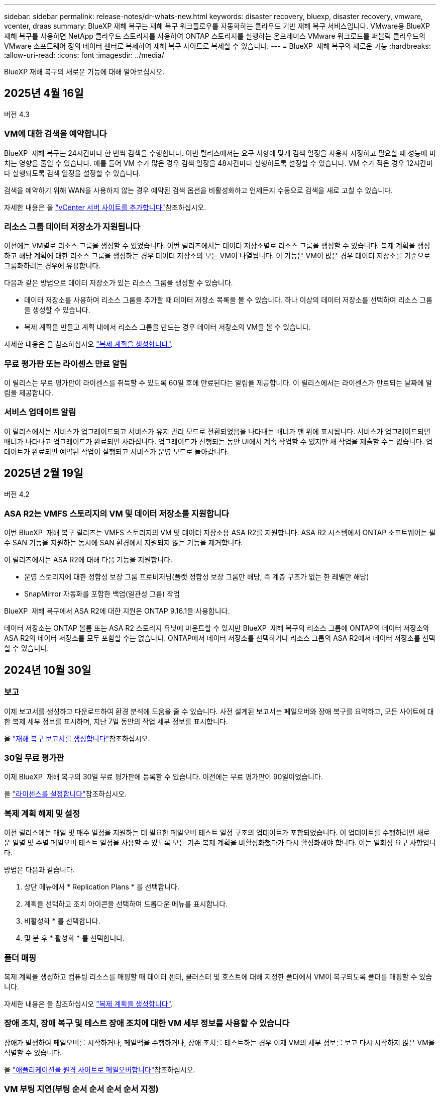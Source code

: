 ---
sidebar: sidebar 
permalink: release-notes/dr-whats-new.html 
keywords: disaster recovery, bluexp, disaster recovery, vmware, vcenter, draas 
summary: BlueXP 재해 복구는 재해 복구 워크플로우를 자동화하는 클라우드 기반 재해 복구 서비스입니다. VMware용 BlueXP 재해 복구를 사용하면 NetApp 클라우드 스토리지를 사용하여 ONTAP 스토리지를 실행하는 온프레미스 VMware 워크로드를 퍼블릭 클라우드의 VMware 소프트웨어 정의 데이터 센터로 복제하여 재해 복구 사이트로 복제할 수 있습니다. 
---
= BlueXP  재해 복구의 새로운 기능
:hardbreaks:
:allow-uri-read: 
:icons: font
:imagesdir: ../media/


[role="lead"]
BlueXP 재해 복구의 새로운 기능에 대해 알아보십시오.



== 2025년 4월 16일

버전 4.3



=== VM에 대한 검색을 예약합니다

BlueXP  재해 복구는 24시간마다 한 번씩 검색을 수행합니다. 이번 릴리스에서는 요구 사항에 맞게 검색 일정을 사용자 지정하고 필요할 때 성능에 미치는 영향을 줄일 수 있습니다. 예를 들어 VM 수가 많은 경우 검색 일정을 48시간마다 실행하도록 설정할 수 있습니다. VM 수가 적은 경우 12시간마다 실행되도록 검색 일정을 설정할 수 있습니다.

검색을 예약하기 위해 WAN을 사용하지 않는 경우 예약된 검색 옵션을 비활성화하고 언제든지 수동으로 검색을 새로 고칠 수 있습니다.

자세한 내용은 을 https://docs.netapp.com/us-en/bluexp-disaster-recovery/use/sites-add.html["vCenter 서버 사이트를 추가합니다"]참조하십시오.



=== 리소스 그룹 데이터 저장소가 지원됩니다

이전에는 VM별로 리소스 그룹을 생성할 수 있었습니다. 이번 릴리즈에서는 데이터 저장소별로 리소스 그룹을 생성할 수 있습니다. 복제 계획을 생성하고 해당 계획에 대한 리소스 그룹을 생성하는 경우 데이터 저장소의 모든 VM이 나열됩니다. 이 기능은 VM이 많은 경우 데이터 저장소를 기준으로 그룹화하려는 경우에 유용합니다.

다음과 같은 방법으로 데이터 저장소가 있는 리소스 그룹을 생성할 수 있습니다.

* 데이터 저장소를 사용하여 리소스 그룹을 추가할 때 데이터 저장소 목록을 볼 수 있습니다. 하나 이상의 데이터 저장소를 선택하여 리소스 그룹을 생성할 수 있습니다.
* 복제 계획을 만들고 계획 내에서 리소스 그룹을 만드는 경우 데이터 저장소의 VM을 볼 수 있습니다.


자세한 내용은 을 참조하십시오 https://docs.netapp.com/us-en/bluexp-disaster-recovery/use/drplan-create.html["복제 계획을 생성합니다"].



=== 무료 평가판 또는 라이센스 만료 알림

이 릴리스는 무료 평가판이 라이센스를 취득할 수 있도록 60일 후에 만료된다는 알림을 제공합니다. 이 릴리스에서는 라이센스가 만료되는 날짜에 알림을 제공합니다.



=== 서비스 업데이트 알림

이 릴리스에서는 서비스가 업그레이드되고 서비스가 유지 관리 모드로 전환되었음을 나타내는 배너가 맨 위에 표시됩니다. 서비스가 업그레이드되면 배너가 나타나고 업그레이드가 완료되면 사라집니다. 업그레이드가 진행되는 동안 UI에서 계속 작업할 수 있지만 새 작업을 제출할 수는 없습니다. 업데이트가 완료되면 예약된 작업이 실행되고 서비스가 운영 모드로 돌아갑니다.



== 2025년 2월 19일

버전 4.2



=== ASA R2는 VMFS 스토리지의 VM 및 데이터 저장소를 지원합니다

이번 BlueXP  재해 복구 릴리즈는 VMFS 스토리지의 VM 및 데이터 저장소용 ASA R2를 지원합니다. ASA R2 시스템에서 ONTAP 소프트웨어는 필수 SAN 기능을 지원하는 동시에 SAN 환경에서 지원되지 않는 기능을 제거합니다.

이 릴리즈에서는 ASA R2에 대해 다음 기능을 지원합니다.

* 운영 스토리지에 대한 정합성 보장 그룹 프로비저닝(플랫 정합성 보장 그룹만 해당, 즉 계층 구조가 없는 한 레벨만 해당)
* SnapMirror 자동화를 포함한 백업(일관성 그룹) 작업


BlueXP  재해 복구에서 ASA R2에 대한 지원은 ONTAP 9.16.1을 사용합니다.

데이터 저장소는 ONTAP 볼륨 또는 ASA R2 스토리지 유닛에 마운트할 수 있지만 BlueXP  재해 복구의 리소스 그룹에 ONTAP의 데이터 저장소와 ASA R2의 데이터 저장소를 모두 포함할 수는 없습니다. ONTAP에서 데이터 저장소를 선택하거나 리소스 그룹의 ASA R2에서 데이터 저장소를 선택할 수 있습니다.



== 2024년 10월 30일



=== 보고

이제 보고서를 생성하고 다운로드하여 환경 분석에 도움을 줄 수 있습니다. 사전 설계된 보고서는 페일오버와 장애 복구를 요약하고, 모든 사이트에 대한 복제 세부 정보를 표시하며, 지난 7일 동안의 작업 세부 정보를 표시합니다.

을 https://docs.netapp.com/us-en/bluexp-disaster-recovery/use/reports.html["재해 복구 보고서를 생성합니다"]참조하십시오.



=== 30일 무료 평가판

이제 BlueXP  재해 복구의 30일 무료 평가판에 등록할 수 있습니다. 이전에는 무료 평가판이 90일이었습니다.

을 https://docs.netapp.com/us-en/bluexp-disaster-recovery/get-started/dr-licensing.html["라이센스를 설정합니다"]참조하십시오.



=== 복제 계획 해제 및 설정

이전 릴리스에는 매일 및 매주 일정을 지원하는 데 필요한 페일오버 테스트 일정 구조의 업데이트가 포함되었습니다. 이 업데이트를 수행하려면 새로운 일별 및 주별 페일오버 테스트 일정을 사용할 수 있도록 모든 기존 복제 계획을 비활성화했다가 다시 활성화해야 합니다. 이는 일회성 요구 사항입니다.

방법은 다음과 같습니다.

. 상단 메뉴에서 * Replication Plans * 를 선택합니다.
. 계획을 선택하고 조치 아이콘을 선택하여 드롭다운 메뉴를 표시합니다.
. 비활성화 * 를 선택합니다.
. 몇 분 후 * 활성화 * 를 선택합니다.




=== 폴더 매핑

복제 계획을 생성하고 컴퓨팅 리소스를 매핑할 때 데이터 센터, 클러스터 및 호스트에 대해 지정한 폴더에서 VM이 복구되도록 폴더를 매핑할 수 있습니다.

자세한 내용은 을 참조하십시오 https://docs.netapp.com/us-en/bluexp-disaster-recovery/use/drplan-create.html["복제 계획을 생성합니다"].



=== 장애 조치, 장애 복구 및 테스트 장애 조치에 대한 VM 세부 정보를 사용할 수 있습니다

장애가 발생하여 페일오버를 시작하거나, 페일백을 수행하거나, 장애 조치를 테스트하는 경우 이제 VM의 세부 정보를 보고 다시 시작하지 않은 VM을 식별할 수 있습니다.

을 https://docs.netapp.com/us-en/bluexp-disaster-recovery/use/failover.html["애플리케이션을 원격 사이트로 페일오버합니다"]참조하십시오.



=== VM 부팅 지연(부팅 순서 순서 순서 순서 지정)

이제 복제 계획을 생성할 때 계획의 각 VM에 대해 부팅 지연을 설정할 수 있습니다. 이렇게 하면 VM이 시작되도록 순서를 설정하여 이후의 우선 순위 VM이 시작되기 전에 우선 순위 VM이 모두 실행되도록 할 수 있습니다.

자세한 내용은 을 참조하십시오 https://docs.netapp.com/us-en/bluexp-disaster-recovery/use/drplan-create.html["복제 계획을 생성합니다"].



=== VM 운영 체제 정보

복제 계획을 생성하면 이제 계획의 각 VM에 대한 운영 체제를 볼 수 있습니다. 이 기능은 리소스 그룹에서 VM을 그룹화하는 방법을 결정하는 데 유용합니다.

자세한 내용은 을 참조하십시오 https://docs.netapp.com/us-en/bluexp-disaster-recovery/use/drplan-create.html["복제 계획을 생성합니다"].



=== VM 이름 별칭

복제 계획을 생성할 때 이제 재해 복구 SIT의 VM 이름에 접두사 및 접미사를 추가할 수 있습니다. 이렇게 하면 계획에 있는 VM에 대해 보다 자세한 이름을 사용할 수 있습니다.

자세한 내용은 을 참조하십시오 https://docs.netapp.com/us-en/bluexp-disaster-recovery/use/drplan-create.html["복제 계획을 생성합니다"].



=== 이전 스냅샷을 정리합니다

지정된 보존 횟수 이상으로 더 이상 필요하지 않은 모든 스냅샷을 삭제할 수 있습니다. 스냅샷 보존 수를 낮추면 스냅샷이 시간 경과에 따라 누적될 수 있으며, 이제 스냅샷을 제거하여 공간을 확보할 수 있습니다. 요청 시 또는 복제 계획을 삭제할 때 언제든지 이 작업을 수행할 수 있습니다.

자세한 내용은 을 https://docs.netapp.com/us-en/bluexp-disaster-recovery/use/manage.html["사이트, 리소스 그룹, 복제 계획, 데이터 저장소 및 가상 머신 정보를 관리합니다"]참조하십시오.



=== 스냅샷을 조정합니다

이제 소스와 타겟 간에 동기화되지 않은 스냅샷을 조정할 수 있습니다. 이 문제는 BlueXP  재해 복구 외부에 있는 타겟에서 스냅샷이 삭제된 경우에 발생할 수 있습니다. 이 서비스는 24시간마다 소스의 스냅샷을 자동으로 삭제합니다. 그러나 필요에 따라 이 작업을 수행할 수 있습니다. 이 기능을 사용하면 모든 사이트에서 스냅샷이 일관되게 유지되도록 할 수 있습니다.

자세한 내용은 을 https://docs.netapp.com/us-en/bluexp-disaster-recovery/use/manage.html["복제 계획을 관리합니다"]참조하십시오.



== 2024년 9월 20일



=== 사내에서 온프레미스까지 VMware VMFS 데이터 저장소를 지원합니다

이 릴리즈에는 사내 스토리지로 보호되는 iSCSI 및 FC용 VMware vSphere VMFS(Virtual Machine File System) 데이터 저장소에 마운트된 VM에 대한 지원이 포함되어 있습니다. 이전에는 iSCSI 및 FC용 VMFS 데이터 저장소를 지원하는 _technology preview_를 제공했습니다.

다음은 iSCSI 및 FC 프로토콜 모두에 대한 몇 가지 추가 고려 사항입니다.

* FC는 클라이언트 프런트 엔드 프로토콜에 대한 지원이며 복제용이 아닙니다.
* BlueXP  재해 복구는 ONTAP 볼륨당 하나의 LUN만 지원합니다. 볼륨에 여러 개의 LUN이 있어서는 안 됩니다.
* 모든 복제 계획의 경우 대상 ONTAP 볼륨은 보호된 VM을 호스팅하는 소스 ONTAP 볼륨과 동일한 프로토콜을 사용해야 합니다. 예를 들어, 소스에서 FC 프로토콜을 사용하는 경우 타겟도 FC를 사용해야 합니다.




== 2024년 8월 2일



=== 온프레미스부터 온프레미스 VMware VMFS 데이터 저장소용 FC 지원

이 릴리즈에는 온프레미스 스토리지로 보호되는 FC용 VMware vSphere VMFS(Virtual Machine File System) 데이터 저장소에 마운트된 VM에 대한 기술 미리 보기 _ 가 포함되어 있습니다. 이전에는 iSCSI용 VMFS 데이터 저장소를 지원하는 기술 미리 보기를 제공했습니다.


NOTE: NetApp는 사전 검토된 워크로드 용량에 대해 비용을 청구하지 않습니다.



=== 작업 취소

이 릴리스에서는 작업 모니터 UI에서 작업을 취소할 수 있습니다.

을 https://docs.netapp.com/us-en/bluexp-disaster-recovery/use/monitor-jobs.html["작업을 모니터링합니다"]참조하십시오.



== 2024년 7월 17일



=== 페일오버 테스트 일정

이 릴리즈에는 일별 및 주별 일정을 지원하는 데 필요한 페일오버 테스트 일정 구조의 업데이트가 포함되어 있습니다. 이 업데이트를 수행하려면 새로운 일별 및 주별 페일오버 테스트 일정을 사용할 수 있도록 모든 기존 복제 계획을 비활성화했다가 다시 활성화해야 합니다. 이는 일회성 요구 사항입니다.

방법은 다음과 같습니다.

. 상단 메뉴에서 * Replication Plans * 를 선택합니다.
. 계획을 선택하고 조치 아이콘을 선택하여 드롭다운 메뉴를 표시합니다.
. 비활성화 * 를 선택합니다.
. 몇 분 후 * 활성화 * 를 선택합니다.




=== 복제 계획 업데이트

이 릴리즈에는 "스냅샷을 찾을 수 없음" 문제를 해결하는 복제 계획 데이터에 대한 업데이트가 포함되어 있습니다. 이렇게 하려면 모든 복제 계획의 보존 수를 1로 변경하고 필요 시 스냅샷을 시작해야 합니다. 이 프로세스는 새 백업을 생성하고 이전 백업을 모두 제거합니다.

방법은 다음과 같습니다.

. 상단 메뉴에서 * Replication Plans * 를 선택합니다.
. 복제 계획을 선택하고 * Failover mapping * 탭을 클릭한 다음 * Edit * 연필 아이콘을 클릭합니다.
. Datastores * 화살표를 클릭하여 확장합니다.
. 복제 계획에서 보존 횟수의 값을 확인합니다. 이 단계를 완료하면 이 원래 값을 복원해야 합니다.
. 카운트를 1로 줄입니다.
. 주문형 스냅샷을 시작합니다. 이렇게 하려면 복제 계획 페이지에서 계획을 선택하고 작업 아이콘을 클릭한 다음 * 지금 스냅샷 생성 * 을 선택합니다.
. 스냅샷 작업이 성공적으로 완료되면 첫 번째 단계에서 기록한 원래 값으로 복제 계획의 개수를 증가시킵니다.
. 모든 기존 복제 계획에 대해 이 단계를 반복합니다.




== 2024년 7월 5일

이 BlueXP 재해 복구 릴리즈에는 다음 업데이트가 포함됩니다.



=== AFF A-Series 지원

이 릴리즈는 NetApp AFF A-Series 하드웨어 플랫폼을 지원합니다.



=== 사내에서 온프레미스까지 VMware VMFS 데이터 저장소를 지원합니다

이 릴리즈에는 온프레미스 스토리지로 보호되는 VMware vSphere VMFS(Virtual Machine File System) 데이터 저장소에 마운트된 VM에 대한 _technology preview_가 포함되어 있습니다. 이번 릴리즈에서는 VMFS 데이터 저장소가 있는 사내 VMware 환경에서 온-프레미스 VMware 워크로드를 대상으로 하는 기술 미리보기에서 재해 복구가 지원됩니다.


NOTE: NetApp는 사전 검토된 워크로드 용량에 대해 비용을 청구하지 않습니다.



=== 복제 계획 업데이트

애플리케이션 페이지에서 데이터 저장소별로 VM을 필터링하고 리소스 매핑 페이지에서 더 많은 타겟 세부 정보를 선택하여 복제 계획을 보다 쉽게 추가할 수 있습니다. 을 https://docs.netapp.com/us-en/bluexp-disaster-recovery/use/drplan-create.html["복제 계획을 생성합니다"]참조하십시오.



=== 복제 계획을 편집합니다

이번 릴리스에서는 장애 조치 매핑 페이지가 보다 명확하게 개선되었습니다.

을 https://docs.netapp.com/us-en/bluexp-disaster-recovery/use/manage.html["계획을 관리합니다"]참조하십시오.



=== VM 편집

이번 릴리스에서는 계획에서 VM을 편집하는 프로세스에 몇 가지 사소한 UI 개선 사항이 포함되었습니다.

을 https://docs.netapp.com/us-en/bluexp-disaster-recovery/use/manage.html["VM 관리"]참조하십시오.



=== 업데이트 페일오버

이제 페일오버를 시작하기 전에 VM의 상태와 VM의 전원이 켜져 있는지 여부를 확인할 수 있습니다. 이제 페일오버 프로세스를 통해 스냅샷을 지금 생성하거나 스냅샷을 선택할 수 있습니다.

을 https://docs.netapp.com/us-en/bluexp-disaster-recovery/use/failover.html["애플리케이션을 원격 사이트로 페일오버합니다"]참조하십시오.



=== 페일오버 테스트 일정

이제 페일오버 테스트를 편집하고 페일오버 테스트에 대한 일별, 주별 및 월별 스케줄을 설정할 수 있습니다.

을 https://docs.netapp.com/us-en/bluexp-disaster-recovery/use/manage.html["계획을 관리합니다"]참조하십시오.



=== 필수 구성 요소 정보 업데이트

BlueXP  재해 복구 사전 요구 사항 정보가 업데이트되었습니다.

을 https://docs.netapp.com/us-en/bluexp-disaster-recovery/get-started/dr-prerequisites.html["BlueXP 재해 복구의 사전 요구사항"]참조하십시오.



== 2024년 5월 15일

이 BlueXP 재해 복구 릴리즈에는 다음 업데이트가 포함됩니다.



=== 온프레미스에서 온프레미스로 VMware 워크로드 복제

이 기능은 일반 가용성 기능으로 릴리스되었습니다. 이전에는 기능이 제한된 기술 미리 보기였습니다.



=== 라이선스 업데이트

BlueXP  재해 복구를 사용하면 90일 무료 평가판에 등록하거나, Amazon Marketplace에서 PAYGO(Pay-as-you-Go) 구독 요금을 구매하거나, NetApp 세일즈 담당자 또는 NetApp 지원 사이트(NSS)로부터 받은 NLF(NetApp 라이센스 파일)인 BYOL(Bring Your Own License) 라이센스를 구매할 수 있습니다.

BlueXP 재해 복구의 라이센스 설정에 대한 자세한 내용은 을 참조하십시오 link:../get-started/dr-licensing.html["라이센스를 설정합니다"].

https://docs.netapp.com/us-en/bluexp-disaster-recovery/get-started/dr-intro.html["BlueXP 재해 복구에 대해 자세히 알아보십시오"].



== 2024년 3월 5일

BlueXP 재해 복구의 일반 가용성 릴리즈로, 다음 업데이트가 포함됩니다.



=== 라이선스 업데이트

BlueXP  재해 복구를 사용하면 90일 무료 평가판 또는 BYOL(Bring Your Own License NetApp File)에 가입할 수 있습니다. BYOL(Bring Your Own License File)은 NetApp 영업 담당자가 제공합니다 라이센스 일련 번호를 사용하여 BlueXP 디지털 지갑에서 BYOL을 활성화할 수 있습니다. BlueXP 재해 복구 비용은 데이터 저장소의 프로비저닝된 용량을 기반으로 합니다.

BlueXP 재해 복구의 라이센스 설정에 대한 자세한 내용은 을 참조하십시오 https://docs.netapp.com/us-en/bluexp-disaster-recovery/get-started/dr-licensing.html["라이센스를 설정합니다"].

모든 * BlueXP 서비스의 라이센스 관리에 대한 자세한 내용은 을 참조하십시오 https://docs.netapp.com/us-en/bluexp-digital-wallet/task-manage-data-services-licenses.html["모든 BlueXP 서비스의 라이센스 관리"^].



=== 일정을 편집합니다

이 릴리즈에서는 이제 규정 준수 및 장애 조치 테스트를 테스트하는 일정을 설정하여 필요할 때 올바르게 작동하는지 확인할 수 있습니다.

자세한 내용은 을 참조하십시오 https://docs.netapp.com/us-en/bluexp-disaster-recovery/use/drplan-create.html["복제 계획을 생성합니다"].



== 2024년 2월 1일

이 BlueXP 재해 복구 사전 공개 릴리즈에는 다음 업데이트가 포함되어 있습니다.



=== 네트워크 개선

이 릴리즈에서는 이제 VM CPU 및 RAM 값의 크기를 조정할 수 있습니다. 이제 VM에 대한 네트워크 DHCP 또는 정적 IP 주소를 선택할 수도 있습니다.

* DHCP: 이 옵션을 선택하면 VM에 대한 자격 증명을 제공합니다.
* 정적 IP: 소스 VM에서 동일하거나 다른 정보를 선택할 수 있습니다. 원본과 동일한 을 선택하면 자격 증명을 입력할 필요가 없습니다. 반면 원본과 다른 정보를 사용하도록 선택한 경우 자격 증명, IP 주소, 서브넷 마스크, DNS 및 게이트웨이 정보를 제공할 수 있습니다.


자세한 내용은 을 참조하십시오 https://docs.netapp.com/us-en/bluexp-disaster-recovery/use/drplan-create.html["복제 계획을 생성합니다"].



=== 사용자 정의 스크립트

이제 사후 페일오버 프로세스로 포함될 수 있습니다. 사용자 지정 스크립트를 사용하면 페일오버 프로세스 후에 BlueXP 재해 복구로 스크립트를 실행할 수 있습니다. 예를 들어, 페일오버가 완료된 후 사용자 지정 스크립트를 사용하여 모든 데이터베이스 트랜잭션을 재개할 수 있습니다.

자세한 내용은 을 참조하십시오 https://docs.netapp.com/us-en/bluexp-disaster-recovery/use/failover.html["원격 사이트로 페일오버"].



=== SnapMirror 관계

이제 복제 계획을 개발하는 동안 SnapMirror 관계를 생성할 수 있습니다. 이전에는 BlueXP 재해 복구 외부에 관계를 생성해야 했습니다.

자세한 내용은 을 참조하십시오 https://docs.netapp.com/us-en/bluexp-disaster-recovery/use/drplan-create.html["복제 계획을 생성합니다"].



=== 정합성 보장 그룹

복제 계획을 생성할 때 서로 다른 볼륨 및 SVM의 VM을 포함할 수 있습니다. BlueXP 재해 복구를 통해 모든 볼륨을 포함하여 일관성 그룹 스냅샷을 생성하고 모든 2차 위치를 업데이트합니다.

자세한 내용은 을 참조하십시오 https://docs.netapp.com/us-en/bluexp-disaster-recovery/use/drplan-create.html["복제 계획을 생성합니다"].



=== VM 전원 켜기 지연 옵션

복제 계획을 생성할 때 리소스 그룹에 VM을 추가할 수 있습니다. 리소스 그룹을 사용하면 각 VM에 지연 시간을 설정하여 지연된 시퀀스에서 전원을 켤 수 있습니다.

자세한 내용은 을 참조하십시오 https://docs.netapp.com/us-en/bluexp-disaster-recovery/use/drplan-create.html["복제 계획을 생성합니다"].



=== 애플리케이션 정합성이 보장된 Snapshot 복사본

애플리케이션 정합성을 보장하는 스냅샷 복사본을 생성하도록 지정할 수 있습니다. 이 서비스는 응용 프로그램을 중지한 다음 스냅샷을 생성하여 응용 프로그램의 일관된 상태를 확보합니다.

자세한 내용은 을 참조하십시오 https://docs.netapp.com/us-en/bluexp-disaster-recovery/use/drplan-create.html["복제 계획을 생성합니다"].



== 2024년 1월 11일

이 BlueXP 재해 복구 사전 공개 릴리즈에는 다음 업데이트가 포함되어 있습니다.



=== 더 빠르게 대시보드

이 릴리즈를 사용하면 대시보드에서 다른 페이지의 정보에 더 빠르게 액세스할 수 있습니다.

https://docs.netapp.com/us-en/bluexp-disaster-recovery/get-started/dr-intro.html["BlueXP 재해 복구에 대해 자세히 알아보십시오"].



== 2023년 10월 20일

이 BlueXP 재해 복구 기능의 사전 공개 릴리즈에는 다음 업데이트가 포함됩니다.



=== 온프레미스 NFS 기반 VMware 워크로드를 보호합니다

이제 BlueXP 재해 복구를 사용하면 퍼블릭 클라우드와 더불어 다른 온프레미스 NFS 기반 VMware 환경 재해로부터 온프레미스 NFS 기반 VMware 워크로드를 보호할 수 있습니다. BlueXP 재해 복구를 통해 재해 복구 계획의 완료를 조율합니다.


NOTE: 이 미리 보기 서비스를 통해 NetApp은 일반 출시 이전에 서비스 세부 정보, 콘텐츠 및 일정을 수정할 권한을 보유합니다.

https://docs.netapp.com/us-en/bluexp-disaster-recovery/get-started/dr-intro.html["BlueXP 재해 복구에 대해 자세히 알아보십시오"].



== 2023년 9월 27일

이 BlueXP 재해 복구 사전 공개 릴리즈에는 다음 업데이트가 포함되어 있습니다.



=== 대시보드 업데이트

이제 대시보드의 옵션을 클릭하여 정보를 빠르게 검토할 수 있습니다. 또한 이제 대시보드에 페일오버 및 마이그레이션 상태가 표시됩니다.

을 참조하십시오 https://docs.netapp.com/us-en/bluexp-disaster-recovery/use/dashboard-view.html["대시보드에서 재해 복구 계획의 상태를 확인합니다"].



=== 복제 계획 업데이트

* * RPO *: 이제 Replication Plan의 Datastores 섹션에 RPO(복구 지점 목표) 및 보존 카운트를 입력할 수 있습니다. 설정된 시간보다 오래되지 않은 존재해야 하는 데이터의 양을 나타냅니다. 예를 들어, 5분으로 설정할 경우 비즈니스 크리티컬 요구사항에 영향을 주지 않는 재해 발생 시 시스템에서 최대 5분의 데이터가 손실될 수 있습니다.
+
을 참조하십시오 https://docs.netapp.com/us-en/bluexp-disaster-recovery/use/drplan-create.html["복제 계획을 생성합니다"].

* * 네트워킹 개선 사항 *: 복제 계획의 가상 머신 섹션에서 소스 및 대상 위치 간의 네트워킹을 매핑할 때 BlueXP 재해 복구는 이제 DHCP 또는 고정 IP의 두 가지 옵션을 제공합니다. 이전에는 DHCP만 지원되었습니다. 정적 IP의 경우 서브넷, 게이트웨이 및 DNS 서버를 구성합니다. 또한 이제 가상 머신에 대한 자격 증명을 입력할 수 있습니다.
+
을 참조하십시오 https://docs.netapp.com/us-en/bluexp-disaster-recovery/use/drplan-create.html["복제 계획을 생성합니다"].

* * 스케줄 편집 * : 이제 복제 계획 스케줄을 업데이트할 수 있습니다.
+
을 참조하십시오 https://docs.netapp.com/us-en/bluexp-disaster-recovery/use/manage.html["자원 관리"].

* * SnapMirror 자동화 *: 이 릴리즈에서 복제 계획을 생성하는 동안 다음 구성 중 하나에서 소스 볼륨과 타겟 볼륨 간의 SnapMirror 관계를 정의할 수 있습니다.
+
** 1 대 1
** 팬아웃 아키텍처에 1개 또는 다대다
** 정합성 보장 그룹으로서 다대수 1입니다
** 다대다
+
을 참조하십시오 https://docs.netapp.com/us-en/bluexp-disaster-recovery/use/drplan-create.html["복제 계획을 생성합니다"].







== 2023년 8월 1일



=== BlueXP  재해 복구 미리 보기

BlueXP 재해 복구 사전 공개는 재해 복구 워크플로우를 자동화하는 클라우드 기반 재해 복구 서비스입니다. 처음에는 BlueXP 재해 복구 미리보기를 통해 Amazon FSx for ONTAP를 통해 NetApp 스토리지를 실행하는 온프레미스 NFS 기반 VMware 워크로드를 AWS의 VMware Cloud(VMC)로 보호할 수 있습니다.


NOTE: 이 미리 보기 서비스를 통해 NetApp은 일반 출시 이전에 서비스 세부 정보, 콘텐츠 및 일정을 수정할 권한을 보유합니다.

https://docs.netapp.com/us-en/bluexp-disaster-recovery/get-started/dr-intro.html["BlueXP 재해 복구에 대해 자세히 알아보십시오"].

이 릴리스에는 다음 업데이트가 포함됩니다.



=== 부트 순서를 위한 리소스 그룹 업데이트

재해 복구 또는 복제 계획을 생성할 때 가상 시스템을 기능 리소스 그룹에 추가할 수 있습니다. 리소스 그룹을 사용하면 요구 사항을 충족하는 논리적 그룹에 종속 가상 머신 세트를 배치할 수 있습니다. 예를 들어, 복구 시 실행할 수 있는 부팅 순서가 그룹에 포함될 수 있습니다. 이 릴리즈에서는 각 리소스 그룹에 하나 이상의 가상 머신을 포함할 수 있습니다. 가상 머신은 계획에 가상 머신을 포함하는 순서에 따라 전원이 켜집니다. 을 https://docs.netapp.com/us-en/bluexp-disaster-recovery/use/drplan-create.html#select-applications-to-replicate-and-assign-resource-groups["리소스 그룹을 복제하고 할당할 애플리케이션을 선택합니다"]참조하십시오.



=== 복제 검증

재해 복구 또는 복제 계획을 생성한 후 마법사에서 재발을 식별하고 재해 복구 사이트에 대한 복제를 시작하면 30분마다 BlueXP  재해 복구에서 계획에 따라 복제가 실제로 수행되는지 확인합니다. 작업 모니터 페이지에서 진행 상황을 모니터링할 수 있습니다. 을  https://docs.netapp.com/us-en/bluexp-disaster-recovery/use/replicate.html["애플리케이션을 다른 사이트에 복제"]참조하십시오.



=== 복제 계획에는 RPO(복구 지점 목표) 전송 일정이 표시됩니다

재해 복구 또는 복제 계획을 생성할 때 VM을 선택합니다. 이 릴리즈에서는 이제 데이터 저장소 또는 VM과 연결된 각 볼륨과 연결된 SnapMirror를 볼 수 있습니다. SnapMirror 일정과 연결된 RPO 전송 일정을 확인할 수도 있습니다. RPO는 백업 일정이 재해 발생 후 복구하기에 충분한지 여부를 확인하는 데 도움이 됩니다. 을 https://docs.netapp.com/us-en/bluexp-disaster-recovery/use/drplan-create.html["복제 계획을 생성합니다"]참조하십시오.



=== 작업 모니터 업데이트

작업 모니터 페이지에는 작업의 최신 상태를 확인할 수 있는 새로 고침 옵션이 포함되어 있습니다. 을  https://docs.netapp.com/us-en/bluexp-disaster-recovery/use/monitor-jobs.html["재해 복구 작업을 모니터링합니다"]참조하십시오.



== 2023년 5월 18일

BlueXP 재해 복구의 최초 릴리즈입니다.



=== 클라우드 기반 재해 복구 서비스

BlueXP 재해 복구는 재해 복구 워크플로우를 자동화하는 클라우드 기반 재해 복구 서비스입니다. 처음에는 BlueXP 재해 복구 미리보기를 통해 Amazon FSx for ONTAP를 통해 NetApp 스토리지를 실행하는 온프레미스 NFS 기반 VMware 워크로드를 AWS의 VMware Cloud(VMC)로 보호할 수 있습니다.

link:https://docs.netapp.com/us-en/bluexp-disaster-recovery/get-started/dr-intro.html["BlueXP 재해 복구에 대해 자세히 알아보십시오"].
